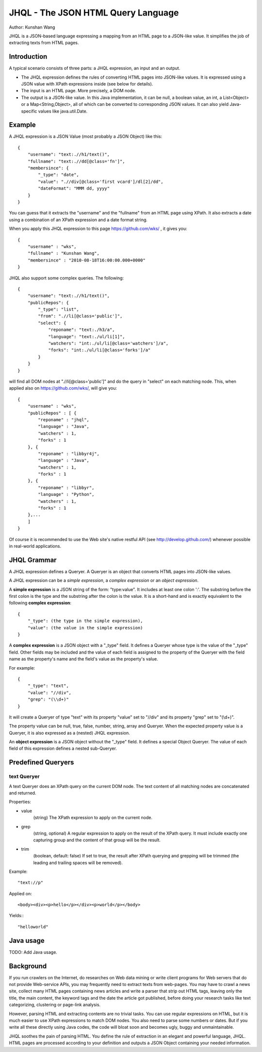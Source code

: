 ===================================
JHQL - The JSON HTML Query Language
===================================

Author: Kunshan Wang

JHQL is a JSON-based language expressing a mapping from an HTML page to a
JSON-like value.  It simplifies the job of extracting texts from HTML pages.

Introduction
============

A typical scenario consists of three parts: a JHQL expression, an input and an output.

- The JHQL expression defines the rules of converting HTML pages into JSON-like values.
  It is expressed using a JSON value with XPath expressions inside (see below for details).
- The input is an HTML page. More precisely, a DOM node.
- The output is a JSON-like value.  In this Java implementation, it can be null, a boolean
  value, an int, a List<Object> or a Map<String,Object>, all of which can be converted to
  corresponding JSON values. It can also yield Java-specific values like java.util.Date.

Example
=======

A JHQL expression is a JSON Value (most probably a JSON Object) like this::

    {
        "username": "text:.//h1/text()",
        "fullname": "text:.//dd[@class='fn']",
        "membersince": {
            "_type": "date",
            "value": ".//div[@class='first vcard']/dl[2]/dd",
            "dateFormat": "MMM dd, yyyy"
        }
    }

You can guess that it extracts the "username" and the "fullname" 
from an HTML page using XPath.  It also extracts a date using a combination
of an XPath expression and a date format string.

When you apply this JHQL expression to this page https://github.com/wks/ , it
gives you::

    {
        "username" : "wks",
        "fullname" : "Kunshan Wang",
        "membersince" : "2010-08-18T16:00:00.000+0000"
    }

JHQL also support some complex queries.  The following::

    {
        "username": "text:.//h1/text()",
        "publicRepos": {
            "_type": "list",
            "from": ".//li[@class='public']",
            "select": {
                "reponame": "text:./h3/a",
                "language": "text:./ul/li[1]",
                "watchers": "int:./ul/li[@class='watchers']/a",
                "forks": "int:./ul/li[@class='forks']/a"
            }
        }
    }
    
will find all DOM nodes at ".//li[@class='public']" and do the query in "select"
on each matching node.  This, when applied also on https://github.com/wks/, will
give you::

    {
        "username" : "wks",
        "publicRepos" : [ {
            "reponame" : "jhql",
            "language" : "Java",
            "watchers" : 1,
            "forks" : 1
        }, {
            "reponame" : "libbyr4j",
            "language" : "Java",
            "watchers" : 1,
            "forks" : 1
        }, {
            "reponame" : "libbyr",
            "language" : "Python",
            "watchers" : 1,
            "forks" : 1
        },...
        ]
    }

Of course it is recommended to use the Web site's native restful API 
(see http://develop.github.com/) whenever possible in real-world applications.

JHQL Grammar
============

A JHQL expression defines a Queryer.  A Queryer is an object that converts HTML
pages into JSON-like values.

A JHQL expression can be a *simple expression*, a *complex expression* or an *object
expression*.

A **simple expression** is a JSON string of the form: "type:value".  It includes at least
one colon ':'.  The substring before the first colon is the type and the substring
after the colon is the value.  It is a short-hand and is exactly equivalent to the
following **complex expression**::

    {
        "_type": (the type in the simple expression),
        "value": (the value in the simple expression)
    }

A **complex expression** is a JSON object with a "_type" field.  It defines a Queryer
whose type is the value of the "_type" field.  Other fields may be included and the
value of each field is assigned to the property of the Queryer with the field name
as the property's name and the field's value as the property's value.

For example::

    {
        "_type": "text",
        "value": "//div",
        "grep": "(\\d+)"
    }

It will create a Queryer of type "text" with its property "value" set to "//div" and
its property "grep" set to "(\\d+)".

The property value can be null, true, false, number, string, array and Queryer.
When the expected property value is a Queryer, it is also expressed as a (nested)
JHQL expression.

An **object expression** is a JSON object without the "_type" field. It defines a
special Object Queryer. The value of each field of this expression defines a nested
sub-Queryer.

Predefined Queryers
===================

text Queryer
------------

A text Queryer does an XPath query on the current DOM node.  The text content
of all matching nodes are concatenated and returned.

Properties:

- value
    (string)
    The XPath expression to apply on the current node.
- grep
    (string, optional)
    A regular expression to apply on the result of the XPath query.
    It must include exactly one capturing group and the content of that
    group will be the result.
- trim
    (boolean, default: false)
    If set to true, the result after XPath querying and
    grepping will be trimmed (the leading and trailing spaces will be removed).

Example::

    "text://p"

Applied on::

    <body><div><p>hello</p></div><p>world</p></body>

Yields:::

    "helloworld"



Java usage
==========

TODO: Add Java usage. 

Background
============

If you run crawlers on the Internet, do researches on Web data mining or
write client programs for Web servers that do not provide Web-service
APIs, you may frequently need to extract texts from web-pages.  You may have to crawl
a news site, collect many HTML pages containing news articles and write a parser
that strip out HTML tags, leaving only the title, the main content, the 
keyword tags and the date the article got published, before doing your research
tasks like text categorizing, clustering or page-link analysis.

However, parsing HTML and extracting contents are no trivial tasks.  You can
use regular expressions on HTML, but it is much easier to use XPath expressions
to match DOM nodes.  You also need to parse some numbers or dates.  But if you
write all these directly using Java codes, the code will bloat soon and becomes
ugly, buggy and unmaintainable.

JHQL soothes the pain of parsing HTML.  You define the rule of extraction in an
elegant and powerful language, JHQL.  HTML pages are processed according to your
definition and outputs a JSON Object containing your needed information. 

